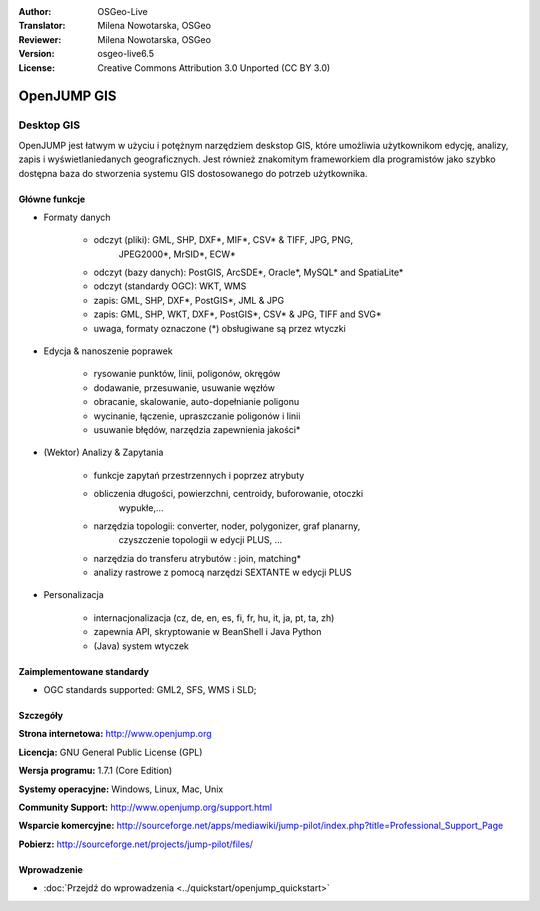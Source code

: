 :Author: OSGeo-Live
:Translator: Milena Nowotarska, OSGeo
:Reviewer: Milena Nowotarska, OSGeo
:Version: osgeo-live6.5
:License: Creative Commons Attribution 3.0 Unported (CC BY 3.0)

.. image:: /images/project_logos/logo-openjump.png
  :alt: project logo
  :align: right
  :target: http://www.openjump.org

OpenJUMP GIS
================================================================================

Desktop GIS
~~~~~~~~~~~~~~~~~~~~~~~~~~~~~~~~~~~~~~~~~~~~~~~~~~~~~~~~~~~~~~~~~~~~~~~~~~~~~~~~
 
OpenJUMP jest łatwym w użyciu i potężnym narzędziem deskstop GIS, 
które umożliwia użytkownikom edycję, analizy, zapis i 
wyświetlaniedanych geograficznych.
Jest również znakomitym frameworkiem dla programistów jako 
szybko dostępna baza do stworzenia systemu GIS dostosowanego 
do potrzeb użytkownika.

.. image:: /images/projects/openjump/openjump-screenshot.png
  :scale: 50 %
  :alt: project screenshots
  :align: right

Główne funkcje
--------------------------------------------------------------------------------

* Formaty danych

    * odczyt (pliki): GML, SHP, DXF*, MIF*, CSV* & TIFF, JPG, PNG,
	 JPEG2000*, MrSID*, ECW*
    * odczyt (bazy danych): PostGIS, ArcSDE*, Oracle*, MySQL* and SpatiaLite*
    * odczyt (standardy OGC): WKT, WMS
    * zapis: GML, SHP, DXF*, PostGIS*, JML & JPG
    * zapis: GML, SHP, WKT, DXF*, PostGIS*, CSV* & JPG, TIFF and SVG*
    * uwaga, formaty oznaczone (*) obsługiwane są przez wtyczki

* Edycja & nanoszenie poprawek

    * rysowanie punktów, linii, poligonów, okręgów
    * dodawanie, przesuwanie, usuwanie węzłów
    * obracanie, skalowanie, auto-dopełnianie  poligonu
    * wycinanie, łączenie, upraszczanie poligonów i linii
    * usuwanie błędów, narzędzia zapewnienia jakości*

* (Wektor) Analizy & Zapytania

    * funkcje zapytań przestrzennych i poprzez atrybuty
    * obliczenia długości, powierzchni, centroidy, buforowanie, otoczki 
	wypukłe,...
    * narzędzia topologii: converter, noder, polygonizer, graf planarny, 
	czyszczenie topologii w edycji PLUS, ...
    * narzędzia do transferu atrybutów : join, matching*
    * analizy rastrowe z pomocą narzędzi SEXTANTE w edycji PLUS

* Personalizacja

    * internacjonalizacja (cz, de, en, es, fi, fr, hu, it, ja, pt, ta, zh)
    * zapewnia API, skryptowanie w BeanShell i Java Python
    * (Java) system wtyczek
   

Zaimplementowane standardy
--------------------------------------------------------------------------------

.. Writing Tip: List OGC or related standards supported.

* OGC standards supported: GML2, SFS, WMS i SLD;

Szczegóły
--------------------------------------------------------------------------------

**Strona internetowa:** http://www.openjump.org

**Licencja:** GNU General Public License (GPL)

**Wersja programu:** 1.7.1 (Core Edition)

**Systemy operacyjne:** Windows, Linux, Mac, Unix

**Community Support:** http://www.openjump.org/support.html

**Wsparcie komercyjne:** http://sourceforge.net/apps/mediawiki/jump-pilot/index.php?title=Professional_Support_Page

**Pobierz:** http://sourceforge.net/projects/jump-pilot/files/ 

Wprowadzenie
--------------------------------------------------------------------------------

* :doc:`Przejdź do wprowadzenia <../quickstart/openjump_quickstart>`

